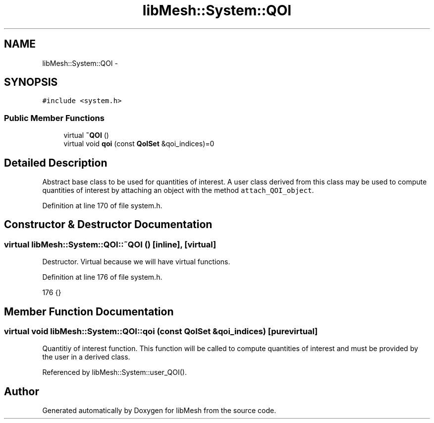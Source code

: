 .TH "libMesh::System::QOI" 3 "Tue May 6 2014" "libMesh" \" -*- nroff -*-
.ad l
.nh
.SH NAME
libMesh::System::QOI \- 
.SH SYNOPSIS
.br
.PP
.PP
\fC#include <system\&.h>\fP
.SS "Public Member Functions"

.in +1c
.ti -1c
.RI "virtual \fB~QOI\fP ()"
.br
.ti -1c
.RI "virtual void \fBqoi\fP (const \fBQoISet\fP &qoi_indices)=0"
.br
.in -1c
.SH "Detailed Description"
.PP 
Abstract base class to be used for quantities of interest\&. A user class derived from this class may be used to compute quantities of interest by attaching an object with the method \fCattach_QOI_object\fP\&. 
.PP
Definition at line 170 of file system\&.h\&.
.SH "Constructor & Destructor Documentation"
.PP 
.SS "virtual libMesh::System::QOI::~QOI ()\fC [inline]\fP, \fC [virtual]\fP"
Destructor\&. Virtual because we will have virtual functions\&. 
.PP
Definition at line 176 of file system\&.h\&.
.PP
.nf
176 {}
.fi
.SH "Member Function Documentation"
.PP 
.SS "virtual void libMesh::System::QOI::qoi (const \fBQoISet\fP &qoi_indices)\fC [pure virtual]\fP"
Quantitiy of interest function\&. This function will be called to compute quantities of interest and must be provided by the user in a derived class\&. 
.PP
Referenced by libMesh::System::user_QOI()\&.

.SH "Author"
.PP 
Generated automatically by Doxygen for libMesh from the source code\&.
